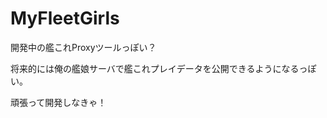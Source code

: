 # -*- coding:utf-8 -*-

#+AUTHOR: ポンコツ戦艦山本
#+EMAIL: web@ponkotuy.com
#+OPTIONS: toc:nil num:nil author:nil creator:nil
#+STYLE: <link rel="stylesheet" type="text/css" href="org.css"></link>
#+LANGUAGE: ja

* MyFleetGirls
  開発中の艦これProxyツールっぽい？

  将来的には俺の艦娘サーバで艦これプレイデータを公開できるようになるっぽい。

  頑張って開発しなきゃ！
